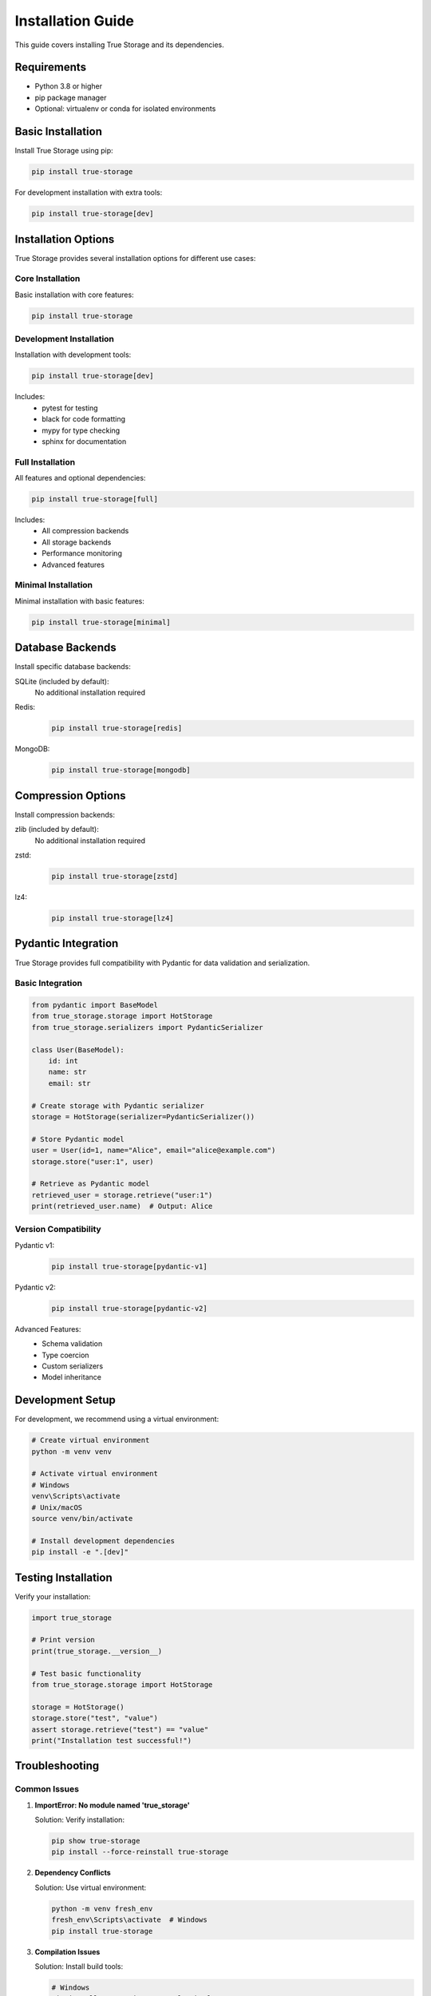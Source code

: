 Installation Guide
==================

This guide covers installing True Storage and its dependencies.

Requirements
------------

- Python 3.8 or higher
- pip package manager
- Optional: virtualenv or conda for isolated environments

Basic Installation
------------------

Install True Storage using pip:

.. code-block:: bash

    pip install true-storage

For development installation with extra tools:

.. code-block:: bash

    pip install true-storage[dev]

Installation Options
--------------------

True Storage provides several installation options for different use cases:

Core Installation
~~~~~~~~~~~~~~~~~

Basic installation with core features:

.. code-block:: bash

    pip install true-storage

Development Installation
~~~~~~~~~~~~~~~~~~~~~~~~

Installation with development tools:

.. code-block:: bash

    pip install true-storage[dev]

Includes:
 - pytest for testing
 - black for code formatting
 - mypy for type checking
 - sphinx for documentation

Full Installation
~~~~~~~~~~~~~~~~~

All features and optional dependencies:

.. code-block:: bash

    pip install true-storage[full]

Includes:
 - All compression backends
 - All storage backends
 - Performance monitoring
 - Advanced features

Minimal Installation
~~~~~~~~~~~~~~~~~~~~

Minimal installation with basic features:

.. code-block:: bash

    pip install true-storage[minimal]

Database Backends
-----------------

Install specific database backends:

SQLite (included by default):
    No additional installation required

Redis:
    .. code-block:: bash

        pip install true-storage[redis]

MongoDB:
    .. code-block:: bash

        pip install true-storage[mongodb]

Compression Options
-------------------

Install compression backends:

zlib (included by default):
    No additional installation required

zstd:
    .. code-block:: bash

        pip install true-storage[zstd]

lz4:
    .. code-block:: bash

        pip install true-storage[lz4]

Pydantic Integration
--------------------

True Storage provides full compatibility with Pydantic for data validation and serialization.

Basic Integration
~~~~~~~~~~~~~~~~~

.. code-block:: python

    from pydantic import BaseModel
    from true_storage.storage import HotStorage
    from true_storage.serializers import PydanticSerializer

    class User(BaseModel):
        id: int
        name: str
        email: str

    # Create storage with Pydantic serializer
    storage = HotStorage(serializer=PydanticSerializer())

    # Store Pydantic model
    user = User(id=1, name="Alice", email="alice@example.com")
    storage.store("user:1", user)

    # Retrieve as Pydantic model
    retrieved_user = storage.retrieve("user:1")
    print(retrieved_user.name)  # Output: Alice

Version Compatibility
~~~~~~~~~~~~~~~~~~~~~

Pydantic v1:
    .. code-block:: bash

        pip install true-storage[pydantic-v1]

Pydantic v2:
    .. code-block:: bash

        pip install true-storage[pydantic-v2]

Advanced Features:
 - Schema validation
 - Type coercion
 - Custom serializers
 - Model inheritance

Development Setup
-----------------

For development, we recommend using a virtual environment:

.. code-block:: bash

    # Create virtual environment
    python -m venv venv
    
    # Activate virtual environment
    # Windows
    venv\Scripts\activate
    # Unix/macOS
    source venv/bin/activate
    
    # Install development dependencies
    pip install -e ".[dev]"

Testing Installation
--------------------

Verify your installation:

.. code-block:: python

    import true_storage
    
    # Print version
    print(true_storage.__version__)
    
    # Test basic functionality
    from true_storage.storage import HotStorage
    
    storage = HotStorage()
    storage.store("test", "value")
    assert storage.retrieve("test") == "value"
    print("Installation test successful!")

Troubleshooting
---------------

Common Issues
~~~~~~~~~~~~~

1. **ImportError: No module named 'true_storage'**
   
   Solution: Verify installation:
   
   .. code-block:: bash

       pip show true-storage
       pip install --force-reinstall true-storage

2. **Dependency Conflicts**
   
   Solution: Use virtual environment:
   
   .. code-block:: bash

       python -m venv fresh_env
       fresh_env\Scripts\activate  # Windows
       pip install true-storage

3. **Compilation Issues**
   
   Solution: Install build tools:
   
   .. code-block:: bash

       # Windows
       pip install --upgrade setuptools wheel
       
       # Unix/macOS
       sudo apt-get install python3-dev build-essential  # Ubuntu
       brew install python-dev  # macOS

Getting Help
------------

If you encounter issues:

1. Check our `GitHub Issues <https://github.com/yourusername/true-storage/issues>`_
2. Join our `Discord Community <https://discord.gg/true-storage>`_
3. Read the :doc:`troubleshooting` guide
4. Contact support at support@true-storage.dev

See Also
--------


